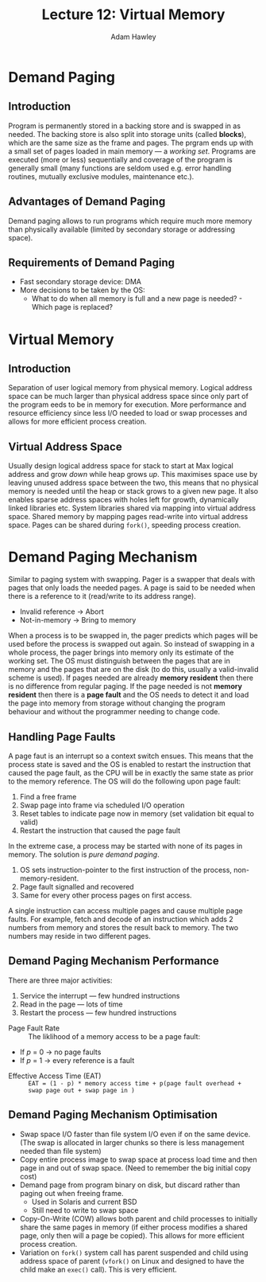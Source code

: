 #+TITLE: Lecture 12: Virtual Memory
#+AUTHOR: Adam Hawley

*  Demand Paging
** Introduction
Program is permanently stored in a backing store and is swapped in as needed.
The backing store is also split into storage units (called *blocks*), which are the same size as the frame and pages.
The prgram ends up with a small set of pages loaded in main memory --- a /working set/.
Programs are executed (more or less) sequentially and coverage of the program is generally small (many functions are seldom used e.g. error handling routines, mutually exclusive modules, maintenance etc.).
** Advantages of Demand Paging
Demand paging allows to run programs which require much more memory than physically available (limited by secondary storage or addressing space).

** Requirements of Demand Paging
- Fast secondary storage device: DMA
- More decisions to be taken by the OS:
  + What to do when all memory is full and a new page is needed? - Which page is replaced?
* Virtual Memory
** Introduction
Separation of user logical memory from physical memory.
Logical address space can be much larger than physical address space since only part of the program eeds to be in memory for execution.
More performance and resource efficiency since less I/O needed to load or swap processes and allows for more efficient process creation.
** Virtual Address Space
Usually design logical address space for stack to start at Max logical address and grow /down/ while heap grows /up/.
This maximises space use by leaving unused address space between the two, this means that no physical memory is needed until the heap or stack grows to a given new page.
It also enables sparse address spaces with holes left for growth, dynamically linked libraries etc.
System libraries shared via mapping into virtual address space.
Shared memory by mapping pages read-write into virtual address space.
Pages can be shared during ~fork()~, speeding process creation.
* Demand Paging Mechanism
Similar to paging system with swapping.
Pager is a swapper that deals with pages that only loads the needed pages.
A page is said to be needed when there is a reference to it (read/write to its address range).
- Invalid reference \rarr Abort
- Not-in-memory \rarr Bring to memory
When a process is to be swapped in, the pager predicts which pages will be used before the process is swapped out again.
So instead of swapping in a whole process, the pager brings into memory only its estimate of the working set.
The OS must distinguish between the pages that are in memory and the pages that are on the disk (to do this, usually a valid-invalid scheme is used).
If pages needed are already *memory resident* then there is no difference from regular paging.
If the page needed is not *memory resident* then there is a *page fault* and the OS needs to detect it and load the page into memory from storage without changing the program behaviour and without the programmer needing to change code.
** Handling Page Faults
A page faut is an interrupt so a context switch ensues.
This means that the process state is saved and the OS is enabled to restart the instruction that caused the page fault, as the CPU will be in exactly the same state as prior to the memory reference.
The OS will do the following upon page fault:
1. Find a free frame
2. Swap page into frame via scheduled I/O operation
3. Reset tables to indicate page now in memory (set validation bit equal to valid)
4. Restart the instruction that caused the page fault
In the extreme case, a process may be started with none of its pages in memory.
The solution is /pure demand paging/.
1. OS sets instruction-pointer to the first instruction of the process, non-memory-resident.
2. Page fault signalled and recovered
3. Same for every other process pages on first access.
A single instruction can access multiple pages and cause multiple page faults.
For example, fetch and decode of an instruction which adds 2 numbers from memory and stores the result back to memory.
The two numbers may reside in two different pages.
** Demand Paging Mechanism Performance
There are three major activities:
1. Service the interrupt --- few hundred instructions
2. Read in the page --- lots of time
3. Restart the process --- few hundred instructions


- Page Fault Rate :: The liklihood of a memory access to be a page fault:


+ If /p/ = 0 \rarr no page faults
+ If /p/ = 1 \rarr every reference is a fault


- Effective Access Time (EAT) :: ~EAT = (1 - p) * memory access time + p(page fault overhead + swap page out + swap page in )~
** Demand Paging Mechanism Optimisation
- Swap space I/O faster than file system I/O even if on the same device. (The swap is allocated in larger chunks so there is less management needed than file system)
- Copy entire process image to swap space at process load time and then page in and out of swap space. (Need to remember the big initial copy cost)
- Demand page from program binary on disk, but discard rather than paging out when freeing frame.
  + Used in Solaris and current BSD
  + Still need to write to swap space
- Copy-On-Write (COW) allows both parent and child processes to initially share the same pages in memory (if either process modifies a shared page, only then will a page be copied). This allows for more efficient process creation.
- Variation on ~fork()~ system call has parent suspended and child using address space of parent (~vfork()~ on Linux and designed to have the child make an ~exec()~ call). This is very efficient.
